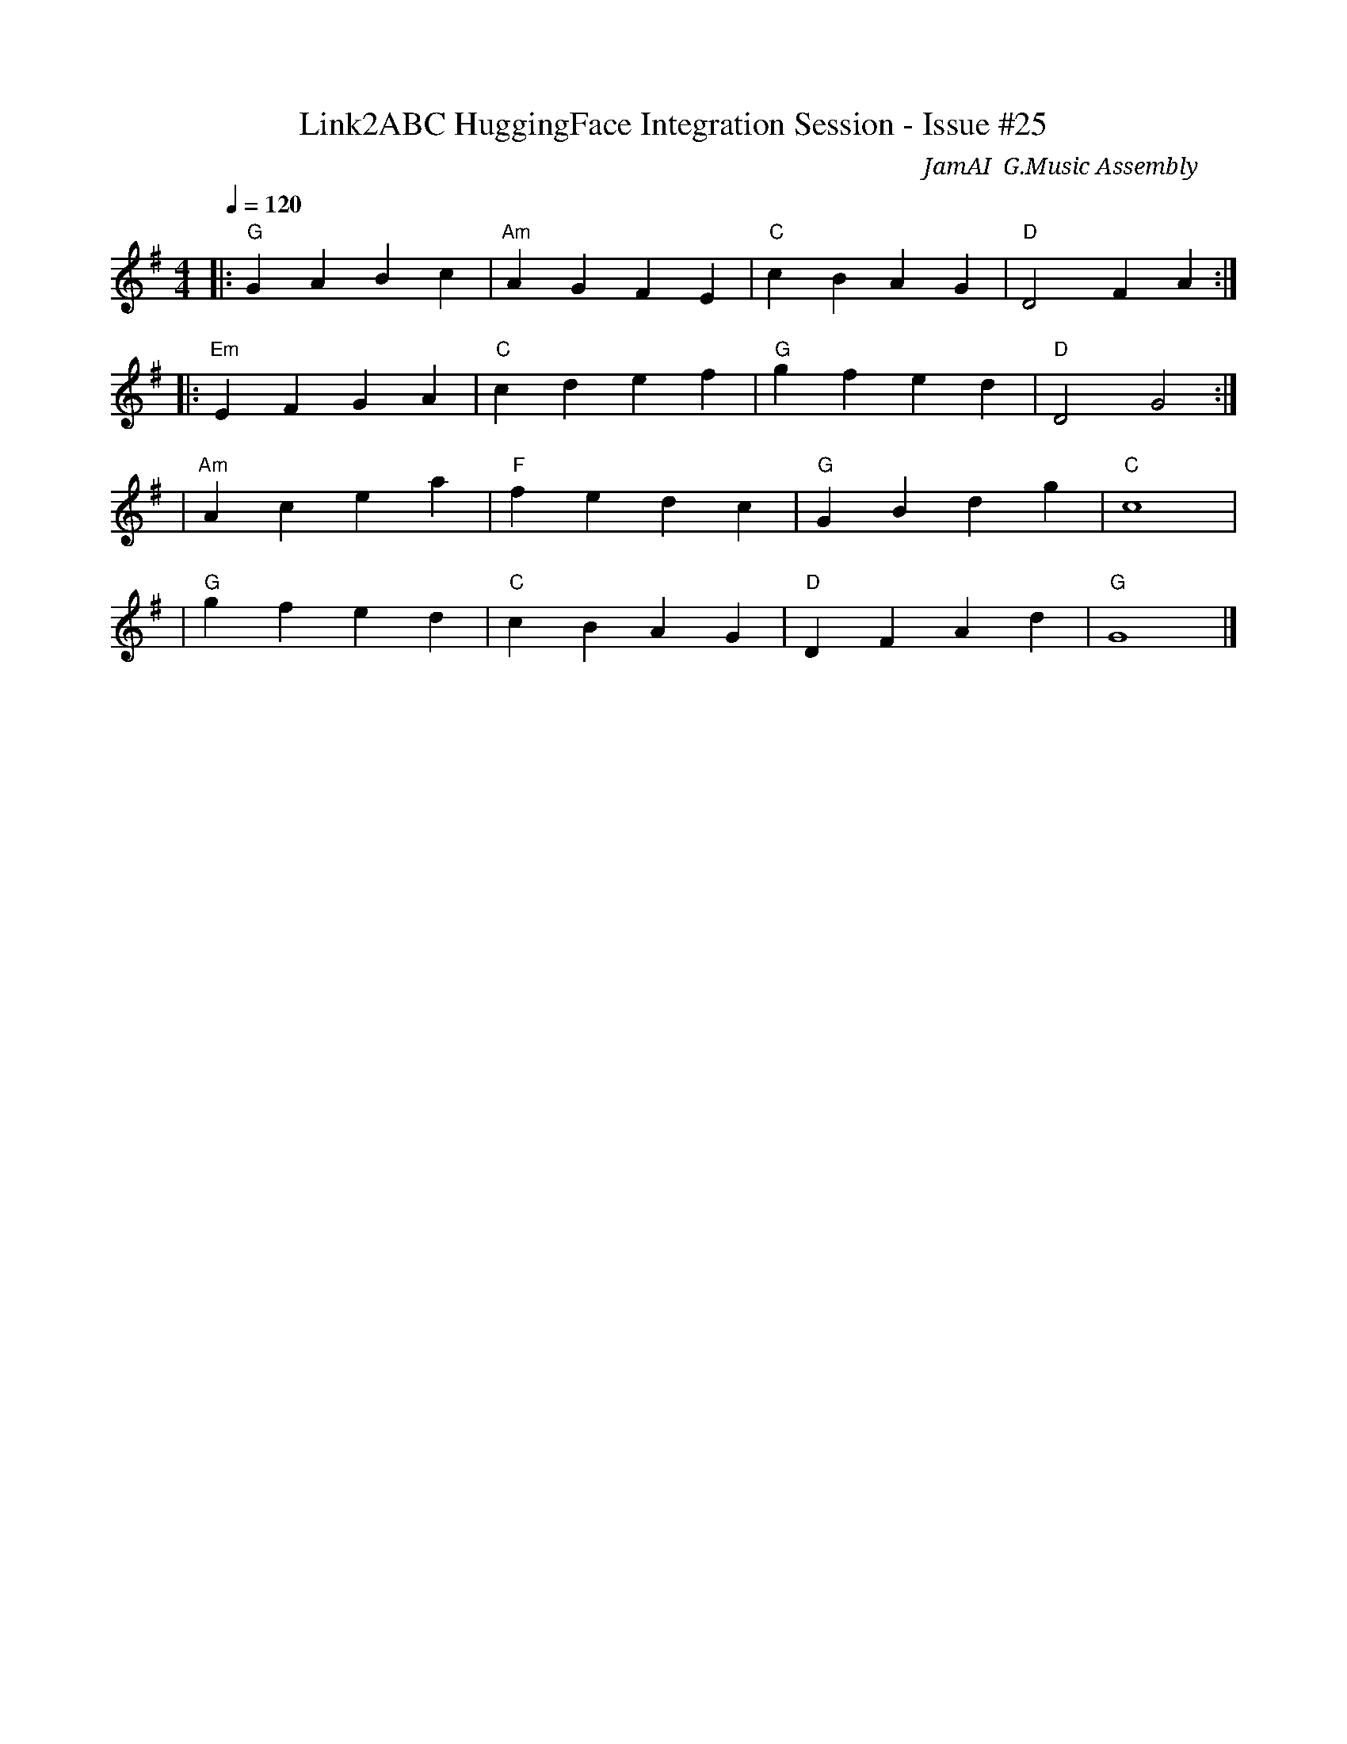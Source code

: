 X:25
T:Link2ABC HuggingFace Integration Session - Issue #25
C:JamAI 🎸 G.Music Assembly 
L:1/8
Q:1/4=120
M:4/4
K:Gmaj
% ♠️🌿🎸🤖🧵 G.MUSIC ASSEMBLY MODE ACTIVE - SYNTH FOCUS
% Session melody encoding Link2ABC + HuggingFace ChatMusician integration flow
|:"G" G2 A2 B2 c2 |"Am" A2 G2 F2 E2 |"C" c2 B2 A2 G2 |"D" D4 F2 A2 :|
|:"Em" E2 F2 G2 A2 |"C" c2 d2 e2 f2 |"G" g2 f2 e2 d2 |"D" D4 G4 :|
% Bridge: HuggingFace enhancement transformation
|"Am" A2 c2 e2 a2 |"F" f2 e2 d2 c2 |"G" G2 B2 d2 g2 |"C" c8 |
% Coda: Dual output orchestration
|"G" g2 f2 e2 d2 |"C" c2 B2 A2 G2 |"D" D2 F2 A2 d2 |"G" G8 |]